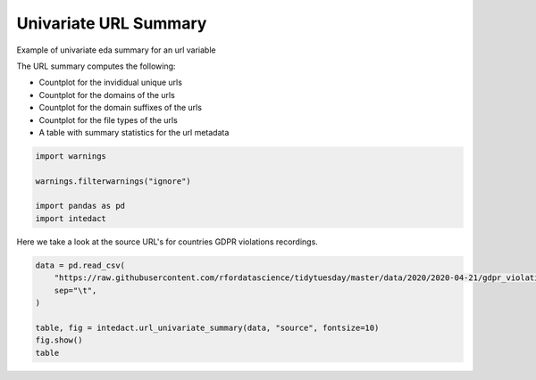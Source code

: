 
.. DO NOT EDIT.
.. THIS FILE WAS AUTOMATICALLY GENERATED BY SPHINX-GALLERY.
.. TO MAKE CHANGES, EDIT THE SOURCE PYTHON FILE:
.. "auto_examples/plot_univariate_url_summary.py"
.. LINE NUMBERS ARE GIVEN BELOW.

.. only:: html

    .. note::
        :class: sphx-glr-download-link-note

        Click :ref:`here <sphx_glr_download_auto_examples_plot_univariate_url_summary.py>`
        to download the full example code

.. rst-class:: sphx-glr-example-title

.. _sphx_glr_auto_examples_plot_univariate_url_summary.py:


Univariate URL Summary
=======

Example of univariate eda summary for an url variable

The URL summary computes the following:

- Countplot for the invididual unique urls
- Countplot for the domains of the urls
- Countplot for the domain suffixes of the urls
- Countplot for the file types of the urls
- A table with summary statistics for the url metadata

.. GENERATED FROM PYTHON SOURCE LINES 15-22

.. code-block:: default

    import warnings

    warnings.filterwarnings("ignore")

    import pandas as pd
    import intedact








.. GENERATED FROM PYTHON SOURCE LINES 23-25

Here we take a look at the source URL's for countries GDPR violations recordings.


.. GENERATED FROM PYTHON SOURCE LINES 25-33

.. code-block:: default

    data = pd.read_csv(
        "https://raw.githubusercontent.com/rfordatascience/tidytuesday/master/data/2020/2020-04-21/gdpr_violations.tsv",
        sep="\t",
    )

    table, fig = intedact.url_univariate_summary(data, "source", fontsize=10)
    fig.show()
    table



.. image-sg:: /auto_examples/images/sphx_glr_plot_univariate_url_summary_001.png
   :alt: plot univariate url summary
   :srcset: /auto_examples/images/sphx_glr_plot_univariate_url_summary_001.png
   :class: sphx-glr-single-img



.. raw:: html

    <div class="output_subarea output_html rendered_html output_result">
    <div>
    <style scoped>
        .dataframe tbody tr th:only-of-type {
            vertical-align: middle;
        }

        .dataframe tbody tr th {
            vertical-align: top;
        }

        .dataframe thead th {
            text-align: right;
        }
    </style>
    <table border="1" class="dataframe">
      <thead>
        <tr style="text-align: right;">
          <th></th>
          <th>count_observed</th>
          <th>count_unique</th>
          <th>count_missing</th>
          <th>percent_missing</th>
          <th>percent_https</th>
          <th>count_unique_domains</th>
          <th>count_unique_domain_suffixes</th>
          <th>count_unique_file_types</th>
        </tr>
      </thead>
      <tbody>
        <tr>
          <th>source</th>
          <td>250</td>
          <td>218</td>
          <td>0</td>
          <td>0.0</td>
          <td>96.0</td>
          <td>58</td>
          <td>33</td>
          <td>2</td>
        </tr>
      </tbody>
    </table>
    </div>
    </div>
    <br />
    <br />


.. rst-class:: sphx-glr-timing

   **Total running time of the script:** ( 0 minutes  1.022 seconds)


.. _sphx_glr_download_auto_examples_plot_univariate_url_summary.py:


.. only :: html

 .. container:: sphx-glr-footer
    :class: sphx-glr-footer-example



  .. container:: sphx-glr-download sphx-glr-download-python

     :download:`Download Python source code: plot_univariate_url_summary.py <plot_univariate_url_summary.py>`



  .. container:: sphx-glr-download sphx-glr-download-jupyter

     :download:`Download Jupyter notebook: plot_univariate_url_summary.ipynb <plot_univariate_url_summary.ipynb>`


.. only:: html

 .. rst-class:: sphx-glr-signature

    `Gallery generated by Sphinx-Gallery <https://sphinx-gallery.github.io>`_
